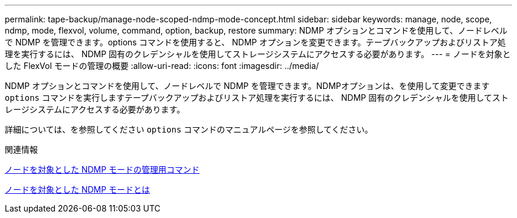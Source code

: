 ---
permalink: tape-backup/manage-node-scoped-ndmp-mode-concept.html 
sidebar: sidebar 
keywords: manage, node, scope, ndmp, mode, flexvol, volume, command, option, backup, restore 
summary: NDMP オプションとコマンドを使用して、ノードレベルで NDMP を管理できます。options コマンドを使用すると、 NDMP オプションを変更できます。テープバックアップおよびリストア処理を実行するには、 NDMP 固有のクレデンシャルを使用してストレージシステムにアクセスする必要があります。 
---
= ノードを対象とした FlexVol モードの管理の概要
:allow-uri-read: 
:icons: font
:imagesdir: ../media/


[role="lead"]
NDMP オプションとコマンドを使用して、ノードレベルで NDMP を管理できます。NDMPオプションは、を使用して変更できます `options` コマンドを実行しますテープバックアップおよびリストア処理を実行するには、 NDMP 固有のクレデンシャルを使用してストレージシステムにアクセスする必要があります。

詳細については、を参照してください `options` コマンドのマニュアルページを参照してください。

.関連情報
xref:commands-manage-node-scoped-ndmp-reference.adoc[ノードを対象とした NDMP モードの管理用コマンド]

xref:node-scoped-ndmp-mode-concept.adoc[ノードを対象とした NDMP モードとは]
